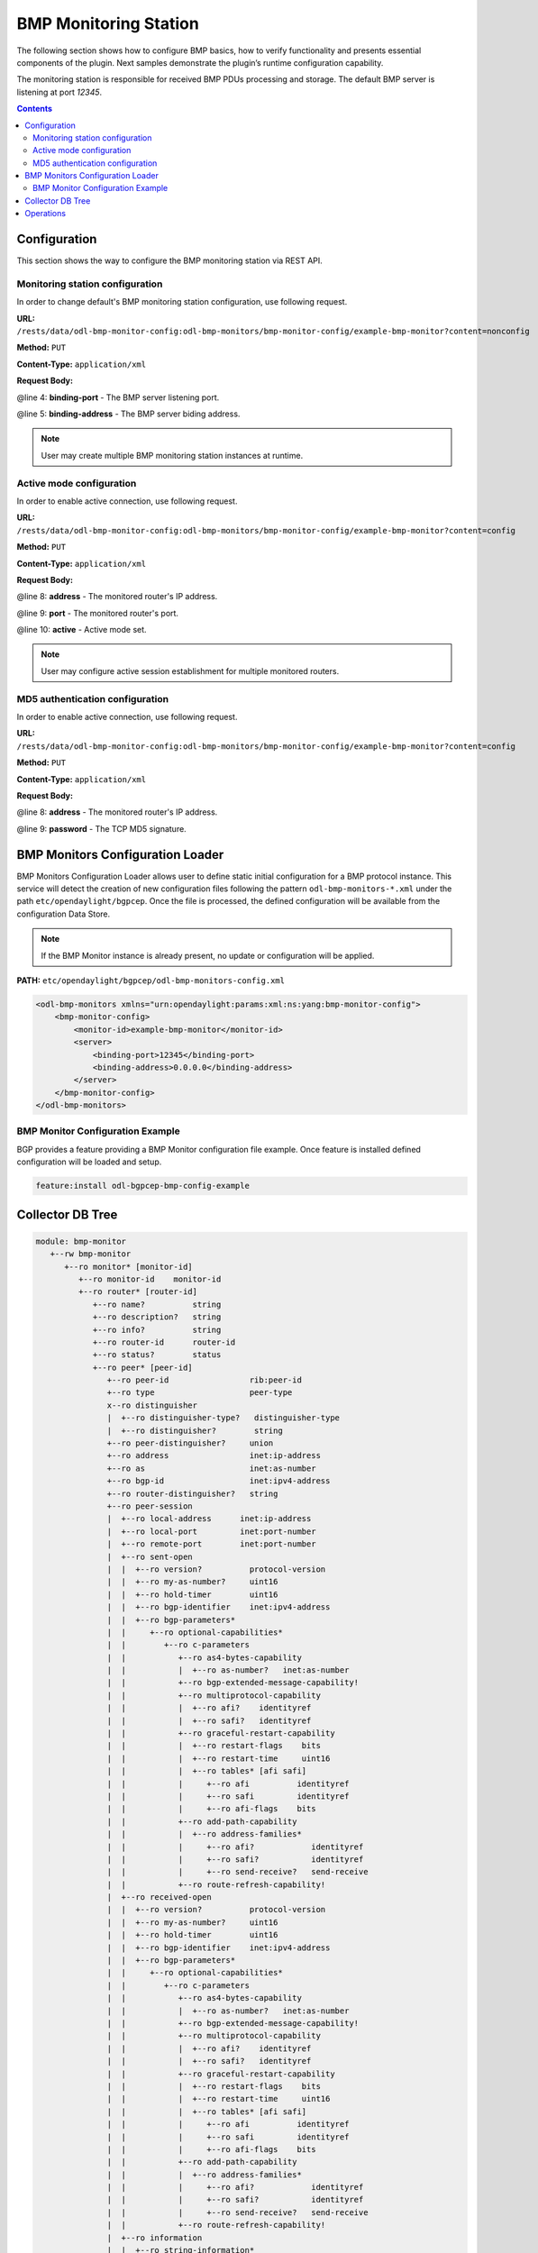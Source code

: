 .. _bgp-monitoring-protocol-user-guide-config-concepts:

BMP Monitoring Station
======================
The following section shows how to configure BMP basics, how to verify functionality and presents essential components of the plugin. Next samples demonstrate the plugin’s runtime configuration capability.

The monitoring station is responsible for received BMP PDUs processing and storage.
The default BMP server is listening at port *12345*.

.. contents:: Contents
   :depth: 2
   :local:

Configuration
^^^^^^^^^^^^^
This section shows the way to configure the BMP monitoring station via REST API.

Monitoring station configuration
''''''''''''''''''''''''''''''''
In order to change default's BMP monitoring station configuration, use following request.

**URL:** ``/rests/data/odl-bmp-monitor-config:odl-bmp-monitors/bmp-monitor-config/example-bmp-monitor?content=nonconfig``

**Method:** ``PUT``

**Content-Type:** ``application/xml``

**Request Body:**

.. code-block:: xml
   :linenos:
   :emphasize-lines: 4,5

   <bmp-monitor-config xmlns="urn:opendaylight:params:xml:ns:yang:bmp-monitor-config">
      <monitor-id>example-bmp-monitor</monitor-id>
      <server>
         <binding-port>12345</binding-port>
         <binding-address>0.0.0.0</binding-address>
      </server>
   </bmp-monitor-config>

@line 4: **binding-port** - The BMP server listening port.

@line 5: **binding-address** - The BMP server biding address.

.. note:: User may create multiple BMP monitoring station instances at runtime.

Active mode configuration
'''''''''''''''''''''''''
In order to enable active connection, use following request.

**URL:** ``/rests/data/odl-bmp-monitor-config:odl-bmp-monitors/bmp-monitor-config/example-bmp-monitor?content=config``

**Method:** ``PUT``

**Content-Type:** ``application/xml``

**Request Body:**

.. code-block:: xml
   :linenos:
   :emphasize-lines: 8,9,10

   <bmp-monitor-config xmlns="urn:opendaylight:params:xml:ns:yang:bmp-monitor-config">
      <monitor-id>example-bmp-monitor</monitor-id>
      <server>
         <binding-port>12345</binding-port>
         <binding-address>0.0.0.0</binding-address>
      </server>
      <monitored-router>
         <address>192.0.2.2</address>
         <port>1234</port>
         <active>true</active>
      </monitored-router>
   </bmp-monitor-config>

@line 8: **address** - The monitored router's IP address.

@line 9: **port** - The monitored router's port.

@line 10: **active** - Active mode set.

.. note:: User may configure active session establishment for multiple monitored routers.

MD5 authentication configuration
''''''''''''''''''''''''''''''''
In order to enable active connection, use following request.

**URL:** ``/rests/data/odl-bmp-monitor-config:odl-bmp-monitors/bmp-monitor-config/example-bmp-monitor?content=config``

**Method:** ``PUT``

**Content-Type:** ``application/xml``

**Request Body:**

.. code-block:: xml
   :linenos:
   :emphasize-lines: 8,9

   <bmp-monitor-config xmlns="urn:opendaylight:params:xml:ns:yang:bmp-monitor-config">
      <monitor-id>example-bmp-monitor</monitor-id>
      <server>
         <binding-port>12345</binding-port>
         <binding-address>0.0.0.0</binding-address>
      </server>
      <monitored-router>
         <address>192.0.2.2</address>
         <password>changeme</password>
      </monitored-router>
   </bmp-monitor-config>

@line 8: **address** - The monitored router's IP address.

@line 9: **password** - The TCP MD5 signature.

BMP Monitors Configuration Loader
^^^^^^^^^^^^^^^^^^^^^^^^^^^^^^^^^

BMP Monitors Configuration Loader allows user to define static initial
configuration for a BMP protocol instance.
This service will detect the creation of new configuration files following the
pattern ``odl-bmp-monitors-*.xml`` under the path ``etc/opendaylight/bgpcep``.
Once the file is processed, the defined configuration will be available from
the configuration Data Store.

.. note:: If the BMP Monitor instance is already present, no update or configuration will be applied.

**PATH:** ``etc/opendaylight/bgpcep/odl-bmp-monitors-config.xml``

.. code-block:: xml

    <odl-bmp-monitors xmlns="urn:opendaylight:params:xml:ns:yang:bmp-monitor-config">
        <bmp-monitor-config>
            <monitor-id>example-bmp-monitor</monitor-id>
            <server>
                <binding-port>12345</binding-port>
                <binding-address>0.0.0.0</binding-address>
            </server>
        </bmp-monitor-config>
    </odl-bmp-monitors>

BMP Monitor Configuration Example
'''''''''''''''''''''''''''''''''

BGP provides a feature providing a BMP Monitor configuration file example.
Once feature is installed defined configuration will be loaded and setup.

.. code-block:: console

   feature:install odl-bgpcep-bmp-config-example

Collector DB Tree
^^^^^^^^^^^^^^^^^

.. code-block:: console

   module: bmp-monitor
      +--rw bmp-monitor
         +--ro monitor* [monitor-id]
            +--ro monitor-id    monitor-id
            +--ro router* [router-id]
               +--ro name?          string
               +--ro description?   string
               +--ro info?          string
               +--ro router-id      router-id
               +--ro status?        status
               +--ro peer* [peer-id]
                  +--ro peer-id                 rib:peer-id
                  +--ro type                    peer-type
                  x--ro distinguisher
                  |  +--ro distinguisher-type?   distinguisher-type
                  |  +--ro distinguisher?        string
                  +--ro peer-distinguisher?     union
                  +--ro address                 inet:ip-address
                  +--ro as                      inet:as-number
                  +--ro bgp-id                  inet:ipv4-address
                  +--ro router-distinguisher?   string
                  +--ro peer-session
                  |  +--ro local-address      inet:ip-address
                  |  +--ro local-port         inet:port-number
                  |  +--ro remote-port        inet:port-number
                  |  +--ro sent-open
                  |  |  +--ro version?          protocol-version
                  |  |  +--ro my-as-number?     uint16
                  |  |  +--ro hold-timer        uint16
                  |  |  +--ro bgp-identifier    inet:ipv4-address
                  |  |  +--ro bgp-parameters*
                  |  |     +--ro optional-capabilities*
                  |  |        +--ro c-parameters
                  |  |           +--ro as4-bytes-capability
                  |  |           |  +--ro as-number?   inet:as-number
                  |  |           +--ro bgp-extended-message-capability!
                  |  |           +--ro multiprotocol-capability
                  |  |           |  +--ro afi?    identityref
                  |  |           |  +--ro safi?   identityref
                  |  |           +--ro graceful-restart-capability
                  |  |           |  +--ro restart-flags    bits
                  |  |           |  +--ro restart-time     uint16
                  |  |           |  +--ro tables* [afi safi]
                  |  |           |     +--ro afi          identityref
                  |  |           |     +--ro safi         identityref
                  |  |           |     +--ro afi-flags    bits
                  |  |           +--ro add-path-capability
                  |  |           |  +--ro address-families*
                  |  |           |     +--ro afi?            identityref
                  |  |           |     +--ro safi?           identityref
                  |  |           |     +--ro send-receive?   send-receive
                  |  |           +--ro route-refresh-capability!
                  |  +--ro received-open
                  |  |  +--ro version?          protocol-version
                  |  |  +--ro my-as-number?     uint16
                  |  |  +--ro hold-timer        uint16
                  |  |  +--ro bgp-identifier    inet:ipv4-address
                  |  |  +--ro bgp-parameters*
                  |  |     +--ro optional-capabilities*
                  |  |        +--ro c-parameters
                  |  |           +--ro as4-bytes-capability
                  |  |           |  +--ro as-number?   inet:as-number
                  |  |           +--ro bgp-extended-message-capability!
                  |  |           +--ro multiprotocol-capability
                  |  |           |  +--ro afi?    identityref
                  |  |           |  +--ro safi?   identityref
                  |  |           +--ro graceful-restart-capability
                  |  |           |  +--ro restart-flags    bits
                  |  |           |  +--ro restart-time     uint16
                  |  |           |  +--ro tables* [afi safi]
                  |  |           |     +--ro afi          identityref
                  |  |           |     +--ro safi         identityref
                  |  |           |     +--ro afi-flags    bits
                  |  |           +--ro add-path-capability
                  |  |           |  +--ro address-families*
                  |  |           |     +--ro afi?            identityref
                  |  |           |     +--ro safi?           identityref
                  |  |           |     +--ro send-receive?   send-receive
                  |  |           +--ro route-refresh-capability!
                  |  +--ro information
                  |  |  +--ro string-information*
                  |  |     +--ro string-tlv
                  |  |        +--ro string-info?   string
                  |  +--ro status?            status
                  |  +--ro timestamp-sec?     yang:timestamp
                  |  +--ro timestamp-micro?   yang:timestamp
                  +--ro stats
                  |  +--ro rejected-prefixes?                 yang:counter32
                  |  +--ro duplicate-prefix-advertisements?   yang:counter32
                  |  +--ro duplicate-withdraws?               yang:counter32
                  |  +--ro invalidated-cluster-list-loop?     yang:counter32
                  |  +--ro invalidated-as-path-loop?          yang:counter32
                  |  +--ro invalidated-originator-id?         yang:counter32
                  |  +--ro invalidated-as-confed-loop?        yang:counter32
                  |  +--ro adj-ribs-in-routes?                yang:gauge64
                  |  +--ro loc-rib-routes?                    yang:gauge64
                  |  +--ro per-afi-safi-adj-rib-in-routes
                  |  |  +--ro afi-safi* [afi safi]
                  |  |     +--ro afi      identityref
                  |  |     +--ro safi     identityref
                  |  |     +--ro count?   yang:gauge64
                  |  +--ro per-afi-safi-loc-rib-routes
                  |  |  +--ro afi-safi* [afi safi]
                  |  |     +--ro afi      identityref
                  |  |     +--ro safi     identityref
                  |  |     +--ro count?   yang:gauge64
                  |  +--ro updates-treated-as-withdraw?       yang:counter32
                  |  +--ro prefixes-treated-as-withdraw?      yang:counter32
                  |  +--ro duplicate-updates?                 yang:counter32
                  |  +--ro timestamp-sec?                     yang:timestamp
                  |  +--ro timestamp-micro?                   yang:timestamp
                  +--ro pre-policy-rib
                  |  +--ro tables* [afi safi]
                  |     +--ro afi           identityref
                  |     +--ro safi          identityref
                  |     +--ro attributes
                  |     |  +--ro uptodate?   boolean
                  |     +--ro (routes)?
                  +--ro post-policy-rib
                  |  +--ro tables* [afi safi]
                  |     +--ro afi           identityref
                  |     +--ro safi          identityref
                  |     +--ro attributes
                  |     |  +--ro uptodate?   boolean
                  |     +--ro (routes)?
                  +--ro mirrors
                     +--ro information?       bmp-msg:mirror-information-code
                     +--ro timestamp-sec?     yang:timestamp
                     +--ro timestamp-micro?   yang:timestamp


Operations
^^^^^^^^^^
The BMP plugin offers view of collected routes and statistical information from monitored peers.
To get top-level view of monitoring station:

**URL:** ``/rests/data/bmp-monitor:bmp-monitor/monitor/example-bmp-monitor?content=nonconfig``

**Method:** ``GET``

**Response Body:**

.. code-block:: xml
   :linenos:
   :emphasize-lines: 3,5,11,12,13,14,15,17,20,21,22,27,33,50,53

   <bmp-monitor xmlns="urn:opendaylight:params:xml:ns:yang:bmp-monitor">
      <monitor>
         <monitor-id>example-bmp-monitor</monitor-id>
            <router>
               <router-id>10.10.10.10</router-id>
               <name>name</name>
               <description>monitored-router</description>
               <info>monitored router;</info>
               <status>up</status>
               <peer>
                   <peer-id>20.20.20.20</peer-id>
                   <address>20.20.20.20</address>
                   <bgp-id>20.20.20.20</bgp-id>
                   <as>65000</as>
                   <type>global</type>
                   <peer-session>
                     <remote-port>1790</remote-port>
                     <timestamp-sec>0</timestamp-sec>
                     <status>up</status>
                     <local-address>10.10.10.10</local-address>
                     <local-port>2200</local-port>
                     <received-open>
                        <hold-timer>180</hold-timer>
                        <my-as-number>65000</my-as-number>
                        <bgp-identifier>20.20.20.20</bgp-identifier>
                     </received-open>
                     <sent-open>
                        <hold-timer>180</hold-timer>
                        <my-as-number>65000</my-as-number>
                        <bgp-identifier>65000</bgp-identifier>
                     </sent-open>
                   </peer-session>
                   <pre-policy-rib>
                     <tables>
                        <afi xmlns:x="urn:opendaylight:params:xml:ns:yang:bgp-types">x:ipv4-address-family</afi>
                        <safi xmlns:x="urn:opendaylight:params:xml:ns:yang:bgp-types">x:unicast-subsequent-address-family</safi>
                        <ipv4-routes xmlns="urn:opendaylight:params:xml:ns:yang:bgp-inet">
                           <ipv4-route>
                              <prefix>10.10.10.0/24</prefix>
                              <attributes>
                              ...
                              </attributes>
                           </ipv4-route>
                        </ipv4-routes>
                        <attributes>
                           <uptodate>true</uptodate>
                        </attributes>
                     </tables>
                   </pre-policy-rib>
                   <post-policy-rib>
                     ...
                   </post-policy-rib>
                   <stats>
                     <timestamp-sec>0</timestamp-sec>
                     <invalidated-cluster-list-loop>0</invalidated-cluster-list-loop>
                     <duplicate-prefix-advertisements>0</duplicate-prefix-advertisements>
                     <loc-rib-routes>100</loc-rib-routes>
                     <duplicate-withdraws>0</duplicate-withdraws>
                     <invalidated-as-confed-loop>0</invalidated-as-confed-loop>
                     <adj-ribs-in-routes>10</adj-ribs-in-routes>
                     <invalidated-as-path-loop>0</invalidated-as-path-loop>
                     <invalidated-originator-id>0</invalidated-originator-id>
                     <rejected-prefixes>8</rejected-prefixes>
                  </stats>
               </peer>
         </router>
      </monitor>
   </bmp-monitor>

@line 3: **monitor-id** - The BMP monitoring station instance identifier.

@line 5: **router-id** - The monitored router IP address, serves as an identifier.

@line 11: **peer-id** - The monitored peer's BGP identifier, serves a an identifier.

@line 12: **address** - The IP address of the peer, associated with the TCP session.

@line 13: **bgp-id** - The BGP Identifier of the peer.

@line 14: **as** - The Autonomous System number of the peer.

@line 15: **type** - Identifies type of the peer - *Global Instance*, *RD Instance* or *Local Instance*

@line 17: **remote-port** - The peer's port number associated with TCP session.

@line 20: **local-address** - The IP address of the monitored router associated with the peering TCP session.

@line 21: **local-port** - The port number of the monitored router associated with the peering TCP session.

@line 22: **received-open** - The full OPEN message received by monitored router from the peer.

@line 27: **sent-open** - The full OPEN message send by monitored router to the peer.

@line 33: **pre-policy-rib** - The Adj-RIB-In that contains unprocessed routing information.

@line 50: **post-policy-rib** - The Post-Policy Ad-RIB-In that contains routes filtered by inbound policy.

@line 53: **stats** - Contains various statistics, periodically updated by the router.

-----

* To view collected information from particular monitored router:
      **URL:** ``/rests/data/bmp-monitor:bmp-monitor/monitor/example-bmp-monitor/router/10.10.10.10?content=nonconfig``

* To view collected information from particular monitored peer:
      **URL:** ``/rests/data/bmp-monitor:bmp-monitor/monitor/example-bmp-monitor/router/10.10.10.10/peer/20.20.20.20?content=nonconfig``
